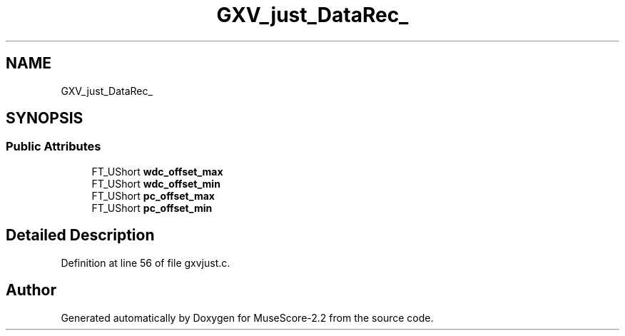 .TH "GXV_just_DataRec_" 3 "Mon Jun 5 2017" "MuseScore-2.2" \" -*- nroff -*-
.ad l
.nh
.SH NAME
GXV_just_DataRec_
.SH SYNOPSIS
.br
.PP
.SS "Public Attributes"

.in +1c
.ti -1c
.RI "FT_UShort \fBwdc_offset_max\fP"
.br
.ti -1c
.RI "FT_UShort \fBwdc_offset_min\fP"
.br
.ti -1c
.RI "FT_UShort \fBpc_offset_max\fP"
.br
.ti -1c
.RI "FT_UShort \fBpc_offset_min\fP"
.br
.in -1c
.SH "Detailed Description"
.PP 
Definition at line 56 of file gxvjust\&.c\&.

.SH "Author"
.PP 
Generated automatically by Doxygen for MuseScore-2\&.2 from the source code\&.
